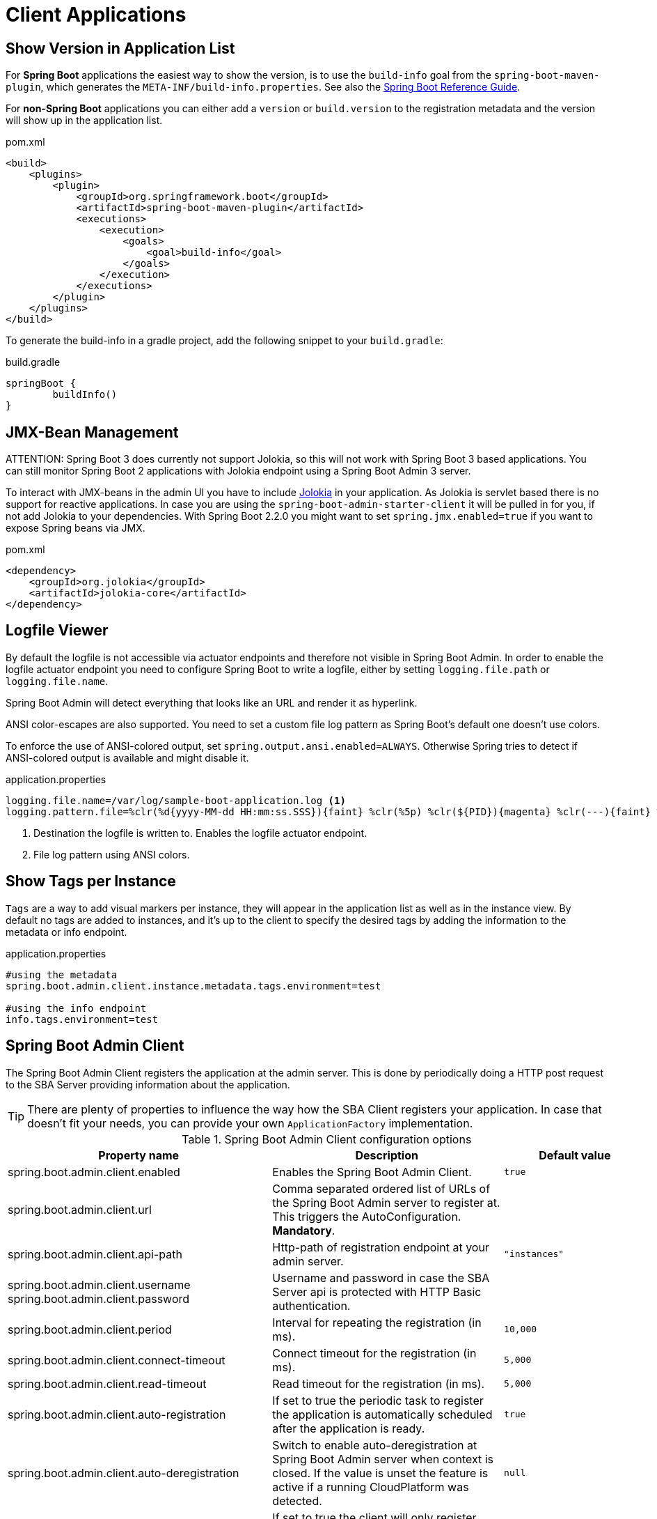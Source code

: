 [[client-applications]]
= Client Applications

[[show-version-in-application-list]]
== Show Version in Application List

For *Spring Boot* applications the easiest way to show the version, is to use the `build-info` goal from the `spring-boot-maven-plugin`, which generates the `META-INF/build-info.properties`.
See also the http://docs.spring.io/spring-boot/docs/current-SNAPSHOT/reference/htmlsingle/#howto-build-info[Spring Boot Reference Guide].

For *non-Spring Boot* applications you can either add a `version` or `build.version` to the registration metadata and the version will show up in the application list.

[source,xml]
.pom.xml
----
<build>
    <plugins>
        <plugin>
            <groupId>org.springframework.boot</groupId>
            <artifactId>spring-boot-maven-plugin</artifactId>
            <executions>
                <execution>
                    <goals>
                        <goal>build-info</goal>
                    </goals>
                </execution>
            </executions>
        </plugin>
    </plugins>
</build>
----

To generate the build-info in a gradle project, add the following snippet to your `build.gradle`:
[source,groovy]
.build.gradle
----
springBoot {
	buildInfo()
}
----

[[jmx-bean-management]]
== JMX-Bean Management

ATTENTION: Spring Boot 3 does currently not support Jolokia, so this will not work with Spring Boot 3 based applications.
You can still monitor Spring Boot 2 applications with Jolokia endpoint using a Spring Boot Admin 3 server.

To interact with JMX-beans in the admin UI you have to include https://jolokia.org/[Jolokia] in your application.
As Jolokia is servlet based there is no support for reactive applications.
In case you are using the `spring-boot-admin-starter-client` it will be pulled in for you, if not add Jolokia to your dependencies.
With Spring Boot 2.2.0 you might want to set `spring.jmx.enabled=true` if you want to expose Spring beans via JMX.

[source,xml]
.pom.xml
----
<dependency>
    <groupId>org.jolokia</groupId>
    <artifactId>jolokia-core</artifactId>
</dependency>
----

[[logfile]]
== Logfile Viewer

By default the logfile is not accessible via actuator endpoints and therefore not visible in Spring Boot Admin.
In order to enable the logfile actuator endpoint you need to configure Spring Boot to write a logfile, either by setting
`logging.file.path` or `logging.file.name`.

Spring Boot Admin will detect everything that looks like an URL and render it as hyperlink.

ANSI color-escapes are also supported.
You need to set a custom file log pattern as Spring Boot's default one doesn't use colors.

To enforce the use of ANSI-colored output, set `spring.output.ansi.enabled=ALWAYS`.
Otherwise Spring tries to detect if ANSI-colored output is available and might disable it.

.application.properties
----
logging.file.name=/var/log/sample-boot-application.log <1>
logging.pattern.file=%clr(%d{yyyy-MM-dd HH:mm:ss.SSS}){faint} %clr(%5p) %clr(${PID}){magenta} %clr(---){faint} %clr([%15.15t]){faint} %clr(%-40.40logger{39}){cyan} %clr(:){faint} %m%n%wEx <2>
----
<1> Destination the logfile is written to.
Enables the logfile actuator endpoint.
<2> File log pattern using ANSI colors.

[[show-instance-tags]]
== Show Tags per Instance

`Tags` are a way to add visual markers per instance, they will appear in the application list as well as in the instance view.
By default no tags are added to instances, and it's up to the client to specify the desired tags by adding the information to the metadata or info endpoint.

.application.properties
----
#using the metadata
spring.boot.admin.client.instance.metadata.tags.environment=test

#using the info endpoint
info.tags.environment=test
----

[[spring-boot-admin-client]]
== Spring Boot Admin Client

The Spring Boot Admin Client registers the application at the admin server.
This is done by periodically doing a HTTP post request to the SBA Server providing information about the application.

TIP: There are plenty of properties to influence the way how the SBA Client registers your application.
In case that doesn't fit your needs, you can provide your own `ApplicationFactory` implementation.

.Spring Boot Admin Client configuration options
|===
| Property name |Description |Default value

| spring.boot.admin.client.enabled
| Enables the Spring Boot Admin Client.
| `true`

| spring.boot.admin.client.url
| Comma separated ordered list of URLs of the Spring Boot Admin server to register at. This triggers the AutoConfiguration. *Mandatory*.
|

| spring.boot.admin.client.api-path
| Http-path of registration endpoint at your admin server.
| `"instances"`

| spring.boot.admin.client.username +
spring.boot.admin.client.password
| Username and password in case the SBA Server api is protected with HTTP Basic authentication.
|

| spring.boot.admin.client.period
| Interval for repeating the registration (in ms).
| `10,000`

| spring.boot.admin.client.connect-timeout
| Connect timeout for the registration (in ms).
| `5,000`

| spring.boot.admin.client.read-timeout
| Read timeout for the registration (in ms).
| `5,000`

| spring.boot.admin.client.auto-registration
| If set to true the periodic task to register the application is automatically scheduled after the application is ready.
| `true`

| spring.boot.admin.client.auto-deregistration
| Switch to enable auto-deregistration at Spring Boot Admin server when context is closed. If the value is unset the feature is active if a running CloudPlatform was detected.
| `null`

| spring.boot.admin.client.register-once
| If set to true the client will only register against one admin server (in order defined by `spring.boot.admin.instance.url`); if that admin server goes down, will automatically register against the next admin server. If false, will register against all admin servers.
| `true`

| spring.boot.admin.client.instance.health-url
| Health-url to register with. Can be overridden in case the reachable URL is different (e.g. Docker). Must be unique in registry.
| Guessed based on management-url and `endpoints.health.id`.

| spring.boot.admin.client.instance.management-base-url
| Base url for computing the management-url to register with. The path is inferred at runtime, and appended to the base url.
| Guessed based on `management.port`, service-url and `server.servlet-path`.

| spring.boot.admin.client.instance.management-url
| Management-url to register with. Can be overridden in case the reachable url is different (e.g. Docker).
| Guessed based on management-base-url and `management.context-path`.

| spring.boot.admin.client.instance.service-base-url
| Base url for computing the service-url to register with. The path is inferred at runtime, and appended to the base url. In Cloudfoundry environments you can switching to https like this: `spring.boot.admin.client.instance.service-base-url=https://${vcap.application.uris[0]}`
| Guessed based on hostname, `server.port`.

| spring.boot.admin.client.instance.service-url
| Service-url to register with. Can be overridden in case the reachable url is different (e.g. Docker).
| Guessed based on service-base-url and `server.context-path`.

| spring.boot.admin.client.instance.service-path
| Service-path to register with. Can be overridden in case the reachable path is different (e.g. context-path set programmatically).
| /

| spring.boot.admin.client.instance.name
| Name to register with.
| `${spring.application.name}` if set, `"spring-boot-application"` otherwise.

| spring.boot.admin.client.instance.service-host-type
| Select which information should be considered when sending the host of a service: +
    * `IP`: Uses the IP returned by `InetAddress.getHostAddress()` +
    * `HOST_NAME`: Uses the host name of a single machine returned by `InetAddress.getHostName()` +
    * `CANONICAL_HOST_NAME`: Uses the FQDN returned by `InetAddress.geCanonicalHostName()` +
    If `server.address` or `management.address` is set in the service, the value will overrule this property.
| `CANONICAL_HOST_NAME`


| spring.boot.admin.client.instance.metadata.*
| Metadata key-value-pairs to be associated with this instance.
|

| spring.boot.admin.client.instance.metadata.tags.*
| Tags as key-value-pairs to be associated with this instance.
|
|===

.Instance metadata options
|===
| Key |Value |Default value

| user.name +
user.password
| Credentials being used to access the endpoints.
|
|===
